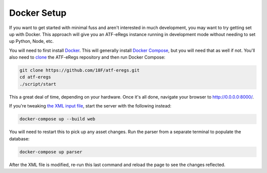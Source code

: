 ============
Docker Setup
============

If you want to get started with minimal fuss and aren't interested in much
development, you may want to try getting set up with Docker. This approach
will give you an ATF-eRegs instance running in development mode without
needing to set up Python, Node, etc.

You will need to first install `Docker
<https://www.docker.com/products/overview>`_. This will generally install
`Docker Compose <https://docs.docker.com/compose/install/>`_, but you will
need that as well if not. You'll also need to `clone
<https://help.github.com/articles/cloning-a-repository/>`_ the ATF-eRegs
repository and then run Docker Compose:

.. code-block:: bash

  git clone https://github.com/18F/atf-eregs.git
  cd atf-eregs
  ./script/start

This a great deal of time, depending on your hardware. Once it's all done,
navigate your browser to `http://0.0.0.0:8000/ <http://0.0.0.0:8000/>`_.

If you're tweaking `the XML input file <input/annual/CFR-2016-title27-vol3-part646.xml>`_, start the server with the following instead:

.. code-block:: bash

  docker-compose up --build web

You will need to restart this to pick up any asset changes. Run the parser from a separate terminal to populate the database:

.. code-block:: bash

  docker-compose up parser

After the XML file is modified, re-run this last command and reload the page to see the changes reflected.
